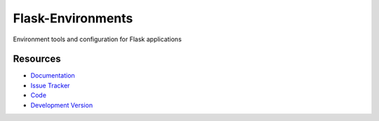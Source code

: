 Flask-Environments
------------------

Environment tools and configuration for Flask applications

Resources
`````````

- `Documentation <http://packages.python.org/Flask-Environments/>`_
- `Issue Tracker <http://github.com/mattupstate/flask-environments/issues>`_
- `Code <http://github.com/mattupstate/flask-environments/>`_
- `Development Version
  <http://github.com/mattupstate/flask-environments/zipball/develop#egg=Flask-RQ-dev>`_



